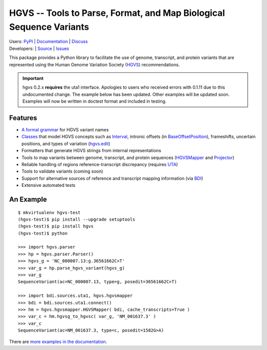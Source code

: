 ====================================================================
HGVS -- Tools to Parse, Format, and Map Biological Sequence Variants
====================================================================

| Users: `PyPI <https://pypi.python.org/pypi?name=hgvs>`_ | `Documentation <http://pythonhosted.org/hgvs/>`_ | `Discuss <https://groups.google.com/forum/#!forum/hgvs-discuss>`_
| Developers: |build_status| | `Source <https://bitbucket.org/invitae/hgvs>`_ | `Issues <https://bitbucket.org/invitae/hgvs/issues?status=new&status=open>`_

This package provides a Python library to facilitate the use of genome,
transcript, and protein variants that are represented using the Human
Genome Variation Society (`HGVS`_) recommendations.

.. IMPORTANT::
   hgvs 0.2.x **requires** the uta1 interface.  Apologies to users who
   received errors with 0.1.11 due to this undocumented change.  The
   example below has been updated.  Other examples will be updated soon.
   Examples will now be written in doctest format and included in testing.


Features
-------- 

* `A formal grammar <http://pythonhosted.org/hgvs/grammar.html>`_ for HGVS variant names
* `Classes <http://pythonhosted.org/hgvs/modules.html>`_ that model HGVS
  concepts such as `Interval
  <http://pythonhosted.org/hgvs/modules.html#hgvs.location.Interval>`_,
  intronic offsets (in `BaseOffsetPosition
  <http://pythonhosted.org/hgvs/modules.html#hgvs.location.BaseOffsetPosition>`_),
  frameshifts, uncertain positions, and types of variation (`hgvs.edit
  <http://pythonhosted.org/hgvs/modules.html#module-hgvs.edit>`_)
* Formatters that generate HGVS strings from internal representations
* Tools to map variants between genome, transcript, and protein sequences
  (`HGVSMapper <http://pythonhosted.org/hgvs/modules.html#hgvs.hgvsmapper.HGVSMapper>`_ and `Projector
  <http://pythonhosted.org/hgvs/modules.html#hgvs.projector.Projector>`_)
* Reliable handling of regions reference-transcript discrepancy (requires UTA_)
* Tools to validate variants (coming soon)
* Support for alternative sources of reference and transcript mapping
  information (via BDI_)
* Extensive automated tests


An Example
----------
::

  $ mkvirtualenv hgvs-test
  (hgvs-test)$ pip install --upgrade setuptools
  (hgvs-test)$ pip install hgvs
  (hgvs-test)$ python

  >>> import hgvs.parser
  >>> hp = hgvs.parser.Parser()
  >>> hgvs_g = 'NC_000007.13:g.36561662C>T'
  >>> var_g = hp.parse_hgvs_variant(hgvs_g)
  >>> var_g
  SequenceVariant(ac=NC_000007.13, type=g, posedit=36561662C>T)

  >>> import bdi.sources.uta1, hgvs.hgvsmapper
  >>> bdi = bdi.sources.uta1.connect()
  >>> hm = hgvs.hgvsmapper.HGVSMapper( bdi, cache_transcripts=True )
  >>> var_c = hm.hgvsg_to_hgvsc( var_g, 'NM_001637.3' )
  >>> var_c
  SequenceVariant(ac=NM_001637.3, type=c, posedit=1582G>A)

There are `more examples in the documentation <http://pythonhosted.org/hgvs/examples.html>`_.


.. _HGVS: http://www.hgvs.org/mutnomen/
.. _UTA: http://bitbucket.org/invitae/uta
.. _BDI: http://bitbucket.org/invitae/bdi
.. _Invitae: http://invitae.com/


.. |build_status| image:: https://travis-ci.org/reece/hgvs-integration-test.png?branch=master
  :target: https://travis-ci.org/reece/hgvs-integration-test
  :align: middle

.. |build_status_old| image:: https://drone.io/bitbucket.org/invitae/hgvs/status.png
  :target: https://drone.io/bitbucket.org/invitae/hgvs
  :align: middle
